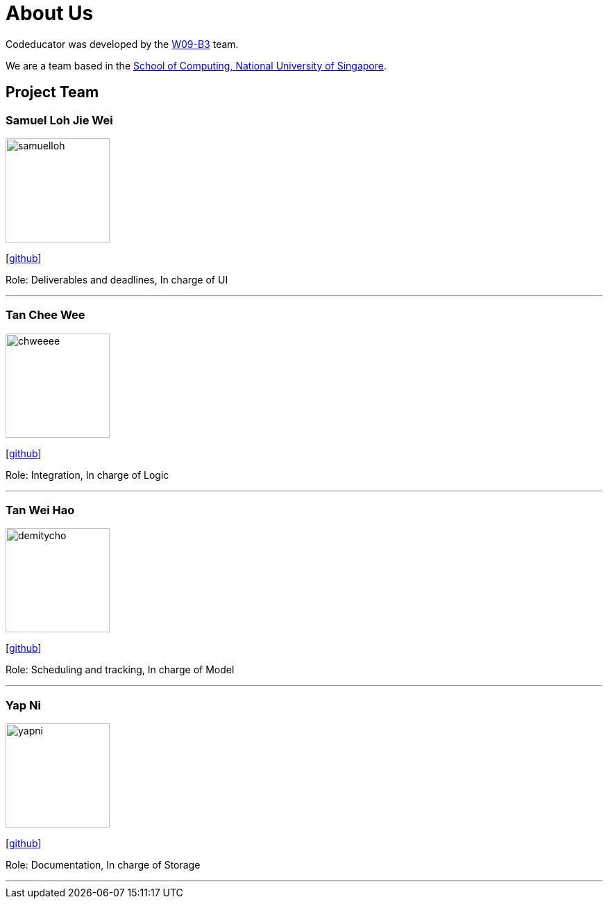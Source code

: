 = About Us
:relfileprefix: team/
:imagesDir: images
:stylesDir: stylesheets

Codeducator was developed by the https://github.com/nus-cs2103-AY1718S2/[W09-B3] team. +

We are a team based in the http://www.comp.nus.edu.sg[School of Computing, National University of Singapore].

== Project Team

=== Samuel Loh Jie Wei
image::samuelloh.jpeg[width="150", align="left"]
{empty}[https://github.com/samuelloh[github]]

Role: Deliverables and deadlines, In charge of UI

'''

=== Tan Chee Wee
image::chweeee.jpeg[width="150", align="left"]
{empty}[https://github.com/chweeee[github]]

Role: Integration, In charge of Logic

'''

=== Tan Wei Hao
image::demitycho.jpg[width="150", align="left"]
{empty}[https://github.com/demitycho[github]]

Role: Scheduling and tracking, In charge of Model

'''

=== Yap Ni
image::yapni.jpg[width="150", align="left"]
{empty}[http://github.com/yapni[github]]

Role: Documentation, In charge of Storage

'''
